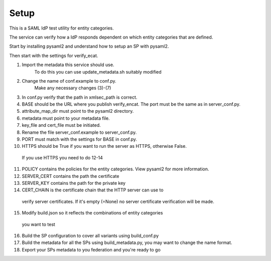 .. _Setup:

Setup
=====

This is a SAML IdP test utility for entity categories.

The service can verify how a IdP responds dependent on which
entity categories that are defined.

Start by installing pysaml2 and understand how to setup an SP with pysaml2.

Then start with the settings for verify_ecat.

1) Import the metadata this service should use.
    To do this you can use update_metadata.sh suitably modified

2) Change the name of conf.example to conf.py.
    Make any necessary changes (3)-(7)
3) In conf.py verify that the path in xmlsec_path is correct.
4) BASE should be the URL where you publish verify_encat. The port must be the same as in server_conf.py.
5) attribute_map_dir must point to the pysaml2 directory.
6) metadata must point to your metadata file.
7) key_file and cert_file must be initiated.

8) Rename the file server_conf.example to server_conf.py.
9) PORT must match with the settings for BASE in conf.py.
10) HTTPS should be True if you want to run the server as HTTPS, otherwise False.
  If you use HTTPS you need to do 12-14
11) POLICY contains the policies for the entity categories. View pysaml2 for more information.
12) SERVER_CERT contains the path the certificate
13) SERVER_KEY contains the path for the private key
14) CERT_CHAIN is the certificate chain that the HTTP server can use to
  verify server certificates. If it's empty (=None) no server certificate
  verification will be made.

15) Modify build.json so it reflects the combinations of entity categories
  you want to test
16) Build the SP configuration to cover all variants using build_conf.py
17) Build the metadata for all the SPs using build_metadata.py, you may
    want to change the name format.
18) Export your SPs metadata to you federation and you're ready to go
